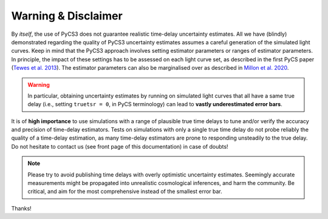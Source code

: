 Warning & Disclaimer
====================


By *itself*, the use of PyCS3 does not guarantee realistic time-delay uncertainty estimates. All we have (blindly) demonstrated regarding the quality of PyCS3 uncertainty estimates assumes a careful generation of the simulated light curves. Keep in mind that the PyCS3 approach involves setting estimator parameters or ranges of estimator parameters. In principle, the impact of these settings has to be assessed on each light curve set, as described in the first PyCS paper (`Tewes et al. 2013 <http://dx.doi.org/10.1051/0004-6361/201220123>`_). The estimator parameters can also be marginalised over as described in `Millon et al. 2020 <https://arxiv.org/abs/2002.05736>`_.

.. warning:: In particular, obtaining uncertainty estimates by running on simulated light curves that all have a same true delay (i.e., setting ``truetsr = 0``, in PyCS terminology) can lead to **vastly underestimated error bars**.

It is of **high importance** to use simulations with a range of plausible true time delays to tune and/or verify the accuracy and precision of time-delay estimators. Tests on simulations with only a single true time delay do not probe reliably the quality of a time-delay estimation, as many time-delay estimators are prone to responding unsteadily to the true delay. Do not hesitate to contact us (see front page of this documentation) in case of doubts!

.. note:: Please try to avoid publishing time delays with overly optimistic uncertainty estimates. Seemingly accurate measurements might be propagated into unrealistic cosmological inferences, and harm the community. Be critical, and aim for the most comprehensive instead of the smallest error bar.

Thanks!